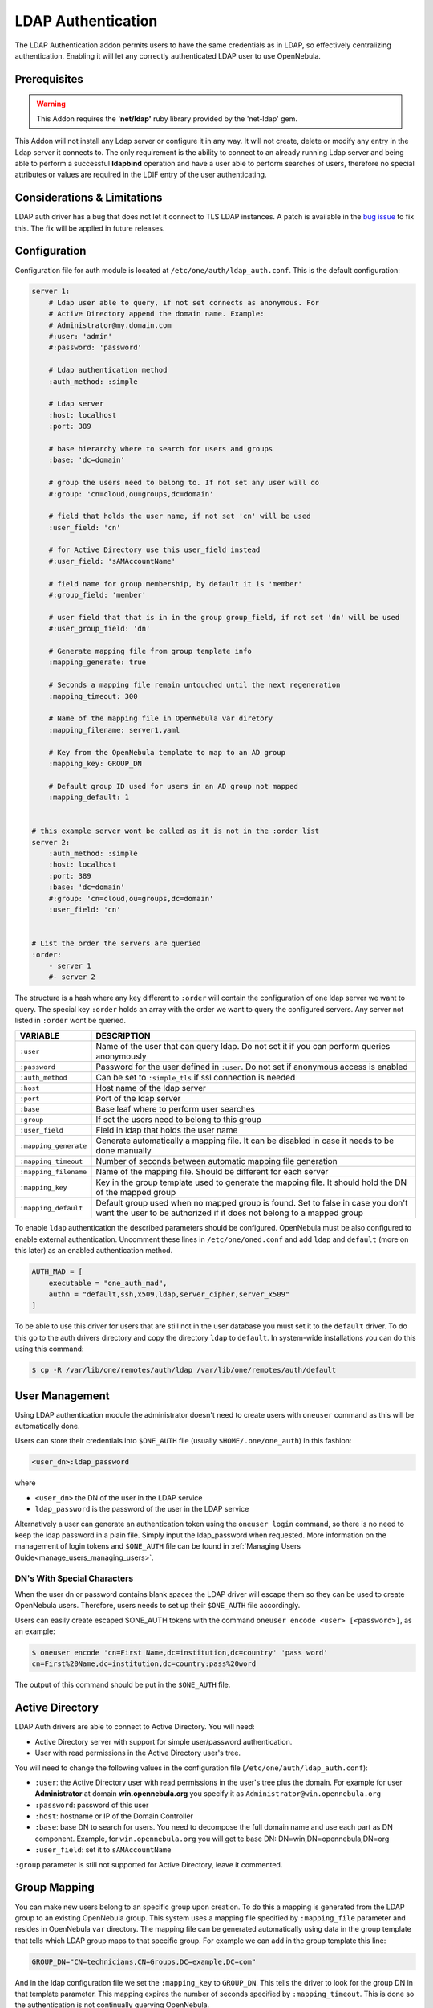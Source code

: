 .. _ldap:

====================
LDAP Authentication
====================

The LDAP Authentication addon permits users to have the same credentials as in LDAP, so effectively centralizing authentication. Enabling it will let any correctly authenticated LDAP user to use OpenNebula.

Prerequisites
=============

.. warning:: This Addon requires the **'net/ldap'** ruby library provided by the 'net-ldap' gem.

This Addon will not install any Ldap server or configure it in any way. It will not create, delete or modify any entry in the Ldap server it connects to. The only requirement is the ability to connect to an already running Ldap server and being able to perform a successful **ldapbind** operation and have a user able to perform searches of users, therefore no special attributes or values are required in the LDIF entry of the user authenticating.

Considerations & Limitations
============================

LDAP auth driver has a bug that does not let it connect to TLS LDAP instances. A patch is available in the `bug issue <http://dev.opennebula.org/issues/1171>`__ to fix this. The fix will be applied in future releases.

Configuration
=============

Configuration file for auth module is located at ``/etc/one/auth/ldap_auth.conf``. This is the default configuration:

.. code::

    server 1:
        # Ldap user able to query, if not set connects as anonymous. For
        # Active Directory append the domain name. Example:
        # Administrator@my.domain.com
        #:user: 'admin'
        #:password: 'password'
     
        # Ldap authentication method
        :auth_method: :simple
     
        # Ldap server
        :host: localhost
        :port: 389
     
        # base hierarchy where to search for users and groups
        :base: 'dc=domain'
     
        # group the users need to belong to. If not set any user will do
        #:group: 'cn=cloud,ou=groups,dc=domain'
     
        # field that holds the user name, if not set 'cn' will be used
        :user_field: 'cn'
     
        # for Active Directory use this user_field instead
        #:user_field: 'sAMAccountName'

        # field name for group membership, by default it is 'member'
        #:group_field: 'member'

        # user field that that is in in the group group_field, if not set 'dn' will be used
        #:user_group_field: 'dn'

        # Generate mapping file from group template info
        :mapping_generate: true

        # Seconds a mapping file remain untouched until the next regeneration
        :mapping_timeout: 300

        # Name of the mapping file in OpenNebula var diretory
        :mapping_filename: server1.yaml

        # Key from the OpenNebula template to map to an AD group
        :mapping_key: GROUP_DN

        # Default group ID used for users in an AD group not mapped
        :mapping_default: 1

     
    # this example server wont be called as it is not in the :order list
    server 2:
        :auth_method: :simple
        :host: localhost
        :port: 389
        :base: 'dc=domain'
        #:group: 'cn=cloud,ou=groups,dc=domain'
        :user_field: 'cn'
     
     
    # List the order the servers are queried
    :order:
        - server 1
        #- server 2

The structure is a hash where any key different to ``:order`` will contain the configuration of one ldap server we want to query. The special key ``:order`` holds an array with the order we want to query the configured servers. Any server not listed in ``:order`` wont be queried.

+-----------------------+-------------------------------------------------+
|        VARIABLE       |                   DESCRIPTION                   |
+=======================+=================================================+
| ``:user``             | Name of the user that can query ldap. Do not    |
|                       | set it if you can perform queries anonymously   |
+-----------------------+-------------------------------------------------+
| ``:password``         | Password for the user defined in ``:user``.     |
|                       | Do not set if anonymous access is enabled       |
+-----------------------+-------------------------------------------------+
| ``:auth_method``      | Can be set to ``:simple_tls`` if ssl connection |
|                       | is needed                                       |
+-----------------------+-------------------------------------------------+
| ``:host``             | Host name of the ldap server                    |
+-----------------------+-------------------------------------------------+
| ``:port``             | Port of the ldap server                         |
+-----------------------+-------------------------------------------------+
| ``:base``             | Base leaf where to perform user searches        |
+-----------------------+-------------------------------------------------+
| ``:group``            | If set the users need to belong to this group   |
+-----------------------+-------------------------------------------------+
| ``:user_field``       | Field in ldap that holds the user name          |
+-----------------------+-------------------------------------------------+
| ``:mapping_generate`` | Generate automatically a mapping file. It can   |
|                       | be disabled in case it needs to be done         |
|                       | manually                                        |
+-----------------------+-------------------------------------------------+
| ``:mapping_timeout``  | Number of seconds between automatic mapping     |
|                       | file generation                                 |
+-----------------------+-------------------------------------------------+
| ``:mapping_filename`` | Name of the mapping file. Should be different   |
|                       | for each server                                 |
+-----------------------+-------------------------------------------------+
| ``:mapping_key``      | Key in the group template used to generate      |
|                       | the mapping file. It should hold the DN of      |
|                       | the mapped group                                |
+-----------------------+-------------------------------------------------+
| ``:mapping_default``  | Default group used when no mapped group is      |
|                       | found. Set to false in case you don't want the  |
|                       | user to be authorized if it does not belong     |
|                       | to a mapped group                               |
+-----------------------+-------------------------------------------------+

To enable ``ldap`` authentication the described parameters should be configured. OpenNebula must be also configured to enable external authentication. Uncomment these lines in ``/etc/one/oned.conf`` and add ``ldap`` and ``default`` (more on this later) as an enabled authentication method.

.. code::

    AUTH_MAD = [
        executable = "one_auth_mad",
        authn = "default,ssh,x509,ldap,server_cipher,server_x509"
    ]

To be able to use this driver for users that are still not in the user database you must set it to the ``default`` driver. To do this go to the auth drivers directory and copy the directory ``ldap`` to ``default``. In system-wide installations you can do this using this command:

.. code::

    $ cp -R /var/lib/one/remotes/auth/ldap /var/lib/one/remotes/auth/default

User Management
===============

Using LDAP authentication module the administrator doesn't need to create users with ``oneuser`` command as this will be automatically done.



Users can store their credentials into ``$ONE_AUTH`` file (usually ``$HOME/.one/one_auth``) in this fashion:

.. code::

    <user_dn>:ldap_password

where

-  ``<user_dn>`` the DN of the user in the LDAP service
-  ``ldap_password`` is the password of the user in the LDAP service

Alternatively a user can generate an authentication token using the ``oneuser login`` command, so there is no need to keep the ldap password in a plain file. Simply input the ldap_password when requested. More information on the management of login tokens and ``$ONE_AUTH`` file can be found in :ref:`Managing Users Guide<manage_users_managing_users>`.

.. _ldap_dn_with_special_characters:

DN's With Special Characters
----------------------------

When the user dn or password contains blank spaces the LDAP driver will escape them so they can be used to create OpenNebula users. Therefore, users needs to set up their ``$ONE_AUTH`` file accordingly.

Users can easily create escaped $ONE\_AUTH tokens with the command ``oneuser encode <user> [<password>]``, as an example:

.. code::

    $ oneuser encode 'cn=First Name,dc=institution,dc=country' 'pass word'
    cn=First%20Name,dc=institution,dc=country:pass%20word

The output of this command should be put in the ``$ONE_AUTH`` file.

Active Directory
================

LDAP Auth drivers are able to connect to Active Directory. You will need:

-  Active Directory server with support for simple user/password authentication.
-  User with read permissions in the Active Directory user's tree.

You will need to change the following values in the configuration file (``/etc/one/auth/ldap_auth.conf``):

-  ``:user``: the Active Directory user with read permissions in the user's tree plus the domain. For example for user **Administrator** at domain **win.opennebula.org** you specify it as ``Administrator@win.opennebula.org``
-  ``:password``: password of this user
-  ``:host``: hostname or IP of the Domain Controller
-  ``:base``: base DN to search for users. You need to decompose the full domain name and use each part as DN component. Example, for ``win.opennebula.org`` you will get te base DN: DN=win,DN=opennebula,DN=org
-  ``:user_field``: set it to ``sAMAccountName``

``:group`` parameter is still not supported for Active Directory, leave it commented.

Group Mapping
=============

You can make new users belong to an specific group upon creation. To do this a mapping is generated from the LDAP group to an existing OpenNebula group. This system uses a mapping file specified by ``:mapping_file`` parameter and resides in OpenNebula ``var`` directory. The mapping file can be generated automatically using data in the group template that tells which LDAP group maps to that specific group. For example we can add in the group template this line:

.. code:: bash

    GROUP_DN="CN=technicians,CN=Groups,DC=example,DC=com"

And in the ldap configuration file we set the ``:mapping_key`` to ``GROUP_DN``. This tells the driver to look for the group DN in that template parameter. This mapping expires the number of seconds specified by ``:mapping_timeout``. This is done so the authentication is not continually querying OpenNebula.

You can also disable the automatic generation of this file and do the mapping manually. The mapping file is in YAML format and contains a hash where the key is the LDAP's group DN and the value is the ID of the OpenNebula group. For example:

.. code:: yaml

    CN=technicians,CN=Groups,DC=example,DC=com: '100'
    CN=Domain Admins,CN=Users,DC=example,DC=com: '101'

When several servers are configured you should have different ``:mapping_key`` and ``:mapping_file`` values for each one so they don't collide. For example:

.. code:: yaml

    internal:
        :mapping_file: internal.yaml
        :mapping_key: INTERNAL_GROUP_DN

    external:
        :mapping_file: external.yaml
        :mapping_key: EXTERNAL_GROUP_DN

And in the OpenNebula group template you can define two mappings, one for each server:

.. code:: bash

    INTERNAL_GROUP_DN="CN=technicians,CN=Groups,DC=internal,DC=com"
    EXTERNAL_GROUP_DN="CN=staff,DC=other-company,DC=com"

Enabling LDAP auth in Sunstone
==============================

Update the ``/etc/one/sunstone-server.conf`` :auth parameter to use the ``opennebula``:

.. code::

        :auth: opennebula

Using this method the credentials provided in the login screen will be sent to the OpenNebula core and the authentication will be delegated to the OpenNebula auth system, using the specified driver for that user. Therefore any OpenNebula auth driver can be used through this method to authenticate the user (i.e: LDAP).

To automatically encode credentials as explained in :ref:`DN's with special characters <ldap_dn_with_special_characters>` section also add this parameter to sunstone configuration:

.. code::

        :encode_user_password: true

